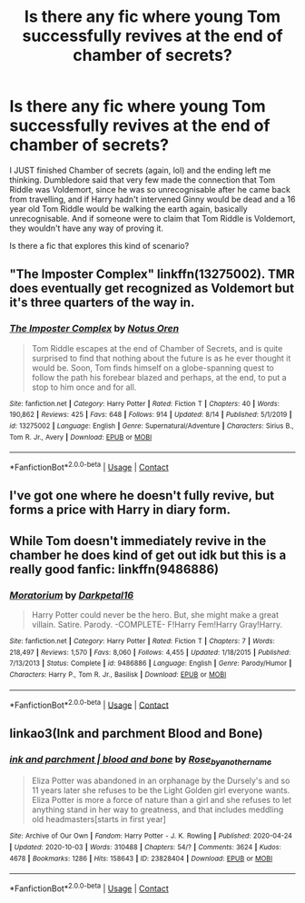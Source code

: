 #+TITLE: Is there any fic where young Tom successfully revives at the end of chamber of secrets?

* Is there any fic where young Tom successfully revives at the end of chamber of secrets?
:PROPERTIES:
:Author: WorthDare
:Score: 6
:DateUnix: 1602726849.0
:DateShort: 2020-Oct-15
:FlairText: Recommendation
:END:
I JUST finished Chamber of secrets (again, lol) and the ending left me thinking. Dumbledore said that very few made the connection that Tom Riddle was Voldemort, since he was so unrecognisable after he came back from travelling, and if Harry hadn't intervened Ginny would be dead and a 16 year old Tom Riddle would be walking the earth again, basically unrecognisable. And if someone were to claim that Tom Riddle is Voldemort, they wouldn't have any way of proving it.

Is there a fic that explores this kind of scenario?


** "The Imposter Complex" linkffn(13275002). TMR does eventually get recognized as Voldemort but it's three quarters of the way in.
:PROPERTIES:
:Author: davidwelch158
:Score: 2
:DateUnix: 1602728400.0
:DateShort: 2020-Oct-15
:END:

*** [[https://www.fanfiction.net/s/13275002/1/][*/The Imposter Complex/*]] by [[https://www.fanfiction.net/u/2129301/Notus-Oren][/Notus Oren/]]

#+begin_quote
  Tom Riddle escapes at the end of Chamber of Secrets, and is quite surprised to find that nothing about the future is as he ever thought it would be. Soon, Tom finds himself on a globe-spanning quest to follow the path his forebear blazed and perhaps, at the end, to put a stop to him once and for all.
#+end_quote

^{/Site/:} ^{fanfiction.net} ^{*|*} ^{/Category/:} ^{Harry} ^{Potter} ^{*|*} ^{/Rated/:} ^{Fiction} ^{T} ^{*|*} ^{/Chapters/:} ^{40} ^{*|*} ^{/Words/:} ^{190,862} ^{*|*} ^{/Reviews/:} ^{425} ^{*|*} ^{/Favs/:} ^{648} ^{*|*} ^{/Follows/:} ^{914} ^{*|*} ^{/Updated/:} ^{8/14} ^{*|*} ^{/Published/:} ^{5/1/2019} ^{*|*} ^{/id/:} ^{13275002} ^{*|*} ^{/Language/:} ^{English} ^{*|*} ^{/Genre/:} ^{Supernatural/Adventure} ^{*|*} ^{/Characters/:} ^{Sirius} ^{B.,} ^{Tom} ^{R.} ^{Jr.,} ^{Avery} ^{*|*} ^{/Download/:} ^{[[http://www.ff2ebook.com/old/ffn-bot/index.php?id=13275002&source=ff&filetype=epub][EPUB]]} ^{or} ^{[[http://www.ff2ebook.com/old/ffn-bot/index.php?id=13275002&source=ff&filetype=mobi][MOBI]]}

--------------

*FanfictionBot*^{2.0.0-beta} | [[https://github.com/FanfictionBot/reddit-ffn-bot/wiki/Usage][Usage]] | [[https://www.reddit.com/message/compose?to=tusing][Contact]]
:PROPERTIES:
:Author: FanfictionBot
:Score: 1
:DateUnix: 1602728416.0
:DateShort: 2020-Oct-15
:END:


** I've got one where he doesn't fully revive, but forms a price with Harry in diary form.
:PROPERTIES:
:Author: ChasingAnna
:Score: 1
:DateUnix: 1602728148.0
:DateShort: 2020-Oct-15
:END:


** While Tom doesn't immediately revive in the chamber he does kind of get out idk but this is a really good fanfic: linkffn(9486886)
:PROPERTIES:
:Author: Sylvezar2
:Score: 1
:DateUnix: 1602743209.0
:DateShort: 2020-Oct-15
:END:

*** [[https://www.fanfiction.net/s/9486886/1/][*/Moratorium/*]] by [[https://www.fanfiction.net/u/2697189/Darkpetal16][/Darkpetal16/]]

#+begin_quote
  Harry Potter could never be the hero. But, she might make a great villain. Satire. Parody. -COMPLETE- F!Harry Fem!Harry Gray!Harry.
#+end_quote

^{/Site/:} ^{fanfiction.net} ^{*|*} ^{/Category/:} ^{Harry} ^{Potter} ^{*|*} ^{/Rated/:} ^{Fiction} ^{T} ^{*|*} ^{/Chapters/:} ^{7} ^{*|*} ^{/Words/:} ^{218,497} ^{*|*} ^{/Reviews/:} ^{1,570} ^{*|*} ^{/Favs/:} ^{8,060} ^{*|*} ^{/Follows/:} ^{4,455} ^{*|*} ^{/Updated/:} ^{1/18/2015} ^{*|*} ^{/Published/:} ^{7/13/2013} ^{*|*} ^{/Status/:} ^{Complete} ^{*|*} ^{/id/:} ^{9486886} ^{*|*} ^{/Language/:} ^{English} ^{*|*} ^{/Genre/:} ^{Parody/Humor} ^{*|*} ^{/Characters/:} ^{Harry} ^{P.,} ^{Tom} ^{R.} ^{Jr.,} ^{Basilisk} ^{*|*} ^{/Download/:} ^{[[http://www.ff2ebook.com/old/ffn-bot/index.php?id=9486886&source=ff&filetype=epub][EPUB]]} ^{or} ^{[[http://www.ff2ebook.com/old/ffn-bot/index.php?id=9486886&source=ff&filetype=mobi][MOBI]]}

--------------

*FanfictionBot*^{2.0.0-beta} | [[https://github.com/FanfictionBot/reddit-ffn-bot/wiki/Usage][Usage]] | [[https://www.reddit.com/message/compose?to=tusing][Contact]]
:PROPERTIES:
:Author: FanfictionBot
:Score: 1
:DateUnix: 1602743225.0
:DateShort: 2020-Oct-15
:END:


** linkao3(Ink and parchment Blood and Bone)
:PROPERTIES:
:Author: soly_bear
:Score: 1
:DateUnix: 1602889352.0
:DateShort: 2020-Oct-17
:END:

*** [[https://archiveofourown.org/works/23828404][*/ink and parchment | blood and bone/*]] by [[https://www.archiveofourown.org/users/Rose_by_another_name/pseuds/Rose_by_another_name][/Rose_by_another_name/]]

#+begin_quote
  Eliza Potter was abandoned in an orphanage by the Dursely's and so 11 years later she refuses to be the Light Golden girl everyone wants. Eliza Potter is more a force of nature than a girl and she refuses to let anything stand in her way to greatness, and that includes meddling old headmasters[starts in first year]
#+end_quote

^{/Site/:} ^{Archive} ^{of} ^{Our} ^{Own} ^{*|*} ^{/Fandom/:} ^{Harry} ^{Potter} ^{-} ^{J.} ^{K.} ^{Rowling} ^{*|*} ^{/Published/:} ^{2020-04-24} ^{*|*} ^{/Updated/:} ^{2020-10-03} ^{*|*} ^{/Words/:} ^{310488} ^{*|*} ^{/Chapters/:} ^{54/?} ^{*|*} ^{/Comments/:} ^{3624} ^{*|*} ^{/Kudos/:} ^{4678} ^{*|*} ^{/Bookmarks/:} ^{1286} ^{*|*} ^{/Hits/:} ^{158643} ^{*|*} ^{/ID/:} ^{23828404} ^{*|*} ^{/Download/:} ^{[[https://archiveofourown.org/downloads/23828404/ink%20and%20parchment%20blood.epub?updated_at=1601775774][EPUB]]} ^{or} ^{[[https://archiveofourown.org/downloads/23828404/ink%20and%20parchment%20blood.mobi?updated_at=1601775774][MOBI]]}

--------------

*FanfictionBot*^{2.0.0-beta} | [[https://github.com/FanfictionBot/reddit-ffn-bot/wiki/Usage][Usage]] | [[https://www.reddit.com/message/compose?to=tusing][Contact]]
:PROPERTIES:
:Author: FanfictionBot
:Score: 1
:DateUnix: 1602889375.0
:DateShort: 2020-Oct-17
:END:
